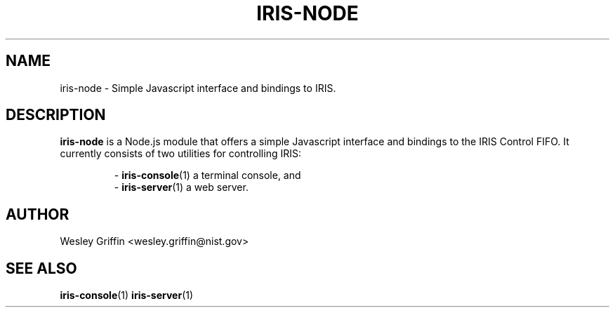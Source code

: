 .TH IRIS-NODE 7 "Dec 2013" "NIST/ACMD" "HPCVG HEV"

.SH NAME
iris-node
- Simple Javascript interface and bindings to IRIS.

.SH DESCRIPTION

.BR iris-node
is a Node.js module that offers a simple Javascript interface and bindings to
the IRIS Control FIFO. It currently consists of two utilities for controlling
IRIS:
.IP
-
.BR iris-console (1)
a terminal console, and
.br
-
.BR iris-server (1)
a web server.

.SH AUTHOR
Wesley Griffin <wesley.griffin@nist.gov>

.SH SEE ALSO
.BR iris-console (1)
.BR iris-server (1)


